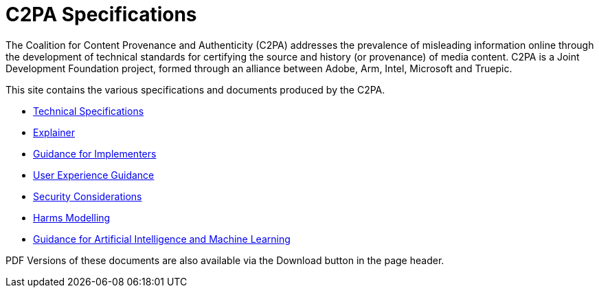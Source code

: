 = C2PA Specifications

The Coalition for Content Provenance and Authenticity (C2PA) addresses the prevalence of misleading information online through the development of technical standards for certifying the source and history (or provenance) of media content. C2PA is a Joint Development Foundation project, formed through an alliance between Adobe, Arm, Intel, Microsoft and Truepic.

This site contains the various specifications and documents produced by the C2PA.

* xref:specs:C2PA_Specification.adoc[Technical Specifications] 
* xref:1.3@explainer:Explainer.adoc[Explainer] 
* xref:1.3@guidance:Guidance.adoc[Guidance for Implementers] 
* xref:1.1@ux:UX_Recommendations.adoc[User Experience Guidance] 
* xref:1.0@security:Security_Considerations.adoc[Security Considerations] 
* xref:1.0@security:Harms_Modelling.adoc[Harms Modelling] 
* xref:1.3@ai-ml:ai_ml.adoc[Guidance for Artificial Intelligence and Machine Learning]


PDF Versions of these documents are also available via the Download button in the page header.